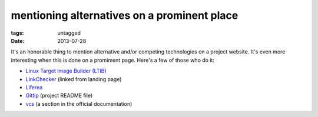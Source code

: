 mentioning alternatives on a prominent place
============================================

:tags: untagged
:date: 2013-07-28


It's an honorable thing to mention alternative and/or competing
technologies on a project website.  It's even more interesting when
this is done on a promiment page. Here's a few of those who do it:

* `Linux Target Image Builder (LTIB)`__

* LinkChecker__ (linked from landing page)

* Liferea__

* Gittip__ (project README file)

* vcs__ (a section in the official documentation)


__ http://ltib.org/home-intro
__ http://wummel.github.io/linkchecker/other.html
__ http://lzone.de/liferea
__ https://github.com/gittip/www.gittip.com/blob/master/README.md
__ http://pythonhosted.org/vcs/alternatives.html
